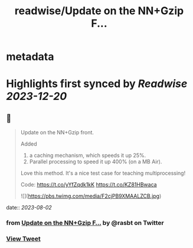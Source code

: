 :PROPERTIES:
:title: readwise/Update on the  NN+Gzip F...
:END:


* metadata
:PROPERTIES:
:author: [[rasbt on Twitter]]
:full-title: "Update on the  NN+Gzip F..."
:category: [[tweets]]
:url: https://twitter.com/rasbt/status/1686355862158233600
:image-url: https://pbs.twimg.com/profile_images/1661187442043486209/a3E4t1eV.jpg
:END:

* Highlights first synced by [[Readwise]] [[2023-12-20]]
** 📌
#+BEGIN_QUOTE
Update on the  NN+Gzip front.

Added
1) a caching mechanism, which speeds it up 25%.
2) Parallel processing to speed it up 400% (on a MB Air).

Love this method. It's a nice test case for teaching multiprocessing!

Code: https://t.co/yYfZqdk1kK https://t.co/KZ81HBwaca 

![](https://pbs.twimg.com/media/F2cjPB9XMAALZCB.jpg) 
#+END_QUOTE
    date:: [[2023-08-02]]
*** from _Update on the  NN+Gzip F..._ by @rasbt on Twitter
*** [[https://twitter.com/rasbt/status/1686355862158233600][View Tweet]]
